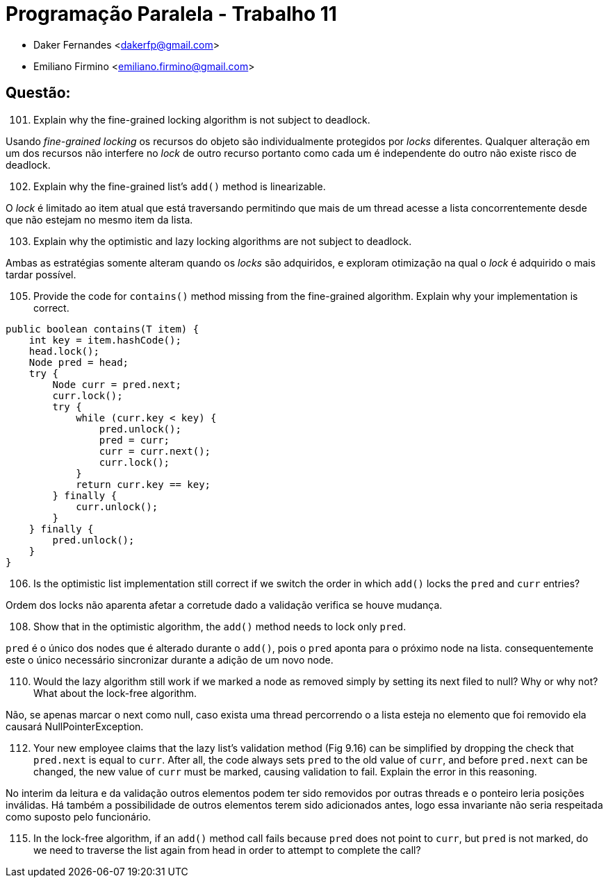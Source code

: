 ﻿Programação Paralela - Trabalho 11
==================================

- Daker Fernandes <dakerfp@gmail.com>
- Emiliano Firmino <emiliano.firmino@gmail.com>

Questão:
--------

[start=101]
101. Explain why the fine-grained locking algorithm is not subject to deadlock.

Usando __fine-grained locking__ os recursos do objeto são individualmente
protegidos por __locks__ diferentes. Qualquer alteração em um dos recursos não
interfere no __lock__ de outro recurso portanto como cada um é independente do
outro não existe risco de deadlock.

[start=102]
102. Explain why the fine-grained list's +add()+ method is linearizable.

O __lock__ é limitado ao item atual que está traversando permitindo que mais de
um thread acesse a lista concorrentemente desde que não estejam no mesmo item
da lista.

[start=103]
103. Explain why the optimistic and lazy locking algorithms are not subject to
deadlock.

Ambas as estratégias somente alteram quando os __locks__ são adquiridos,
e exploram otimização na qual o __lock__ é adquirido o mais tardar
possível.

[start=105]
105. Provide the code for +contains()+ method missing from the fine-grained
algorithm. Explain why your implementation is correct.

[source,java]
---------------
public boolean contains(T item) {
    int key = item.hashCode();
    head.lock();
    Node pred = head;
    try {
        Node curr = pred.next;
        curr.lock();
        try {
            while (curr.key < key) {
                pred.unlock();
                pred = curr;
                curr = curr.next();
                curr.lock();
            }
            return curr.key == key;
        } finally {
            curr.unlock();
        }
    } finally {
        pred.unlock();
    }
}
---------------

[start=106]
106. Is the optimistic list implementation still correct if we switch the order
in which +add()+ locks the +pred+ and +curr+ entries?

Ordem dos locks não aparenta afetar a corretude dado a validação verifica
se houve mudança.

[start=108]
108. Show that in the optimistic algorithm, the +add()+ method needs to lock
only +pred+.

+pred+ é o único dos nodes que é alterado durante o +add()+, pois o +pred+ aponta
para o próximo node na lista. consequentemente este o único necessário sincronizar
durante a adição de um novo node.

[start=110]
110. Would the lazy algorithm still work if we marked a node as removed simply
by setting its next filed to null? Why or why not? What about the lock-free
algorithm.

Não, se apenas marcar o next como null, caso exista uma thread percorrendo o a
lista esteja no elemento que foi removido ela causará NullPointerException.

[start=112]
112. Your new employee claims that the lazy list's validation method (Fig 9.16)
can be simplified by dropping the check that +pred.next+ is equal to +curr+.
After all, the code always sets +pred+ to the old value of +curr+, and before
+pred.next+ can be changed, the new value of +curr+ must be marked, causing
validation to fail. Explain the error in this reasoning.

No interim da leitura e da validação outros elementos podem ter sido removidos
por outras threads e o ponteiro leria posições inválidas. Há também a possibilidade 
de outros elementos terem sido adicionados antes, logo essa invariante não seria 
respeitada como suposto pelo funcionário.

[start=115]
115. In the lock-free algorithm, if an +add()+ method call fails because
+pred+ does not point to +curr+, but +pred+ is not marked, do we need to
traverse the list again from head in order to attempt to complete the call?
